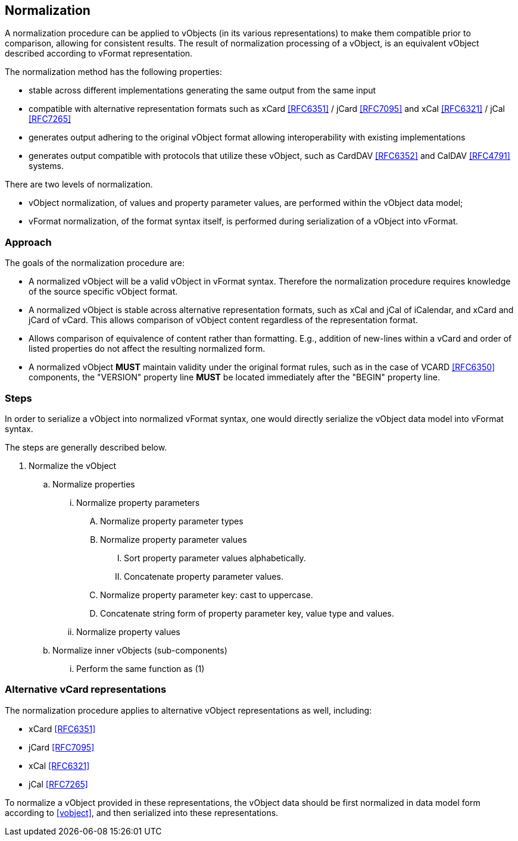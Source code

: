 
[[normalization]]
== Normalization

A normalization procedure can be applied to vObjects (in its various
representations) to make them compatible prior to comparison, allowing
for consistent results. The result of normalization processing of a
vObject, is an equivalent vObject described according to vFormat
representation.

The normalization method has the following properties:

* stable across different implementations generating the same output
  from the same input
* compatible with alternative representation formats such as xCard
  <<RFC6351>> / jCard <<RFC7095>> and xCal <<RFC6321>> / jCal <<RFC7265>>
* generates output adhering to the original vObject format allowing
  interoperability with existing implementations
* generates output compatible with protocols that utilize these
  vObject, such as CardDAV <<RFC6352>> and CalDAV <<RFC4791>> systems.

There are two levels of normalization.

* vObject normalization, of values and property parameter values, are performed
  within the vObject data model;

* vFormat normalization, of the format syntax itself, is performed
  during serialization of a vObject into vFormat.

=== Approach

The goals of the normalization procedure are:

* A normalized vObject will be a valid vObject in vFormat syntax.
  Therefore the normalization procedure requires
  knowledge of the source specific vObject format.

* A normalized vObject is stable across alternative representation
  formats, such as xCal and jCal of iCalendar, and xCard and jCard of
  vCard. This allows comparison of vObject content regardless of the
  representation format.

* Allows comparison of equivalence of content rather than formatting.
  E.g., addition of new-lines within a vCard and order of listed
  properties do not affect the resulting normalized form.

* A normalized vObject *MUST* maintain validity under the original
  format rules, such as in the case of VCARD <<RFC6350>> components,
  the "VERSION" property line *MUST* be located immediately after
  the "BEGIN" property line.

=== Steps

In order to serialize a vObject into normalized vFormat syntax,
one would directly serialize the vObject data model into vFormat syntax.

The steps are generally described below.

. Normalize the vObject

.. Normalize properties

... Normalize property parameters

.... Normalize property parameter types

.... Normalize property parameter values

..... Sort property parameter values alphabetically.

..... Concatenate property parameter values.

.... Normalize property parameter key: cast to uppercase.

.... Concatenate string form of property parameter key, value type
       and values.

... Normalize property values

.. Normalize inner vObjects (sub-components)

... Perform the same function as (1)


=== Alternative vCard representations

The normalization procedure applies to alternative vObject
representations as well, including:

* xCard <<RFC6351>>
* jCard <<RFC7095>>
* xCal <<RFC6321>>
* jCal <<RFC7265>>

To normalize a vObject provided in these representations, the
vObject data should be first normalized in data model form
according to <<vobject>>, and then serialized into these representations.

